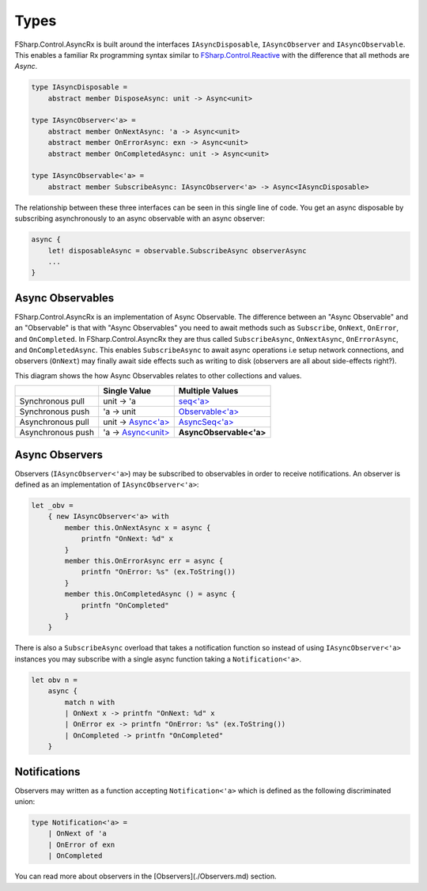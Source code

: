=====
Types
=====

FSharp.Control.AsyncRx is built around the interfaces ``IAsyncDisposable``,
``IAsyncObserver`` and ``IAsyncObservable``. This enables a familiar Rx
programming syntax similar to `FSharp.Control.Reactive
<http://fsprojects.github.io/FSharp.Control.Reactive/reference/fsharp-control-reactive-observablemodule.html>`_
with the difference that all methods are `Async`.

.. code:: fsharp

    type IAsyncDisposable =
        abstract member DisposeAsync: unit -> Async<unit>

    type IAsyncObserver<'a> =
        abstract member OnNextAsync: 'a -> Async<unit>
        abstract member OnErrorAsync: exn -> Async<unit>
        abstract member OnCompletedAsync: unit -> Async<unit>

    type IAsyncObservable<'a> =
        abstract member SubscribeAsync: IAsyncObserver<'a> -> Async<IAsyncDisposable>

The relationship between these three interfaces can be seen in this
single line of code. You get an async disposable by subscribing
asynchronously to an async observable with an async observer:

.. code:: fsharp

    async {
        let! disposableAsync = observable.SubscribeAsync observerAsync
        ...
    }

Async Observables
=================

FSharp.Control.AsyncRx is an implementation of Async Observable. The difference
between an "Async Observable" and an "Observable" is that with "Async
Observables" you need to await methods such as ``Subscribe``,
``OnNext``, ``OnError``, and ``OnCompleted``. In FSharp.Control.AsyncRx they are thus
called ``SubscribeAsync``, ``OnNextAsync``, ``OnErrorAsync``, and
``OnCompletedAsync``. This enables ``SubscribeAsync`` to await async
operations i.e setup network connections, and observers (``OnNext``) may
finally await side effects such as writing to disk (observers are all
about side-effects right?).

This diagram shows the how Async Observables relates to other
collections and values.

+-------------------+----------------------------------------------------------------------------------------------------------------------+-------------------------------------------------------------------------------------------------------------------------------------------+
|                   |                                                     Single Value                                                     |                                                              Multiple Values                                                              |
+===================+======================================================================================================================+===========================================================================================================================================+
| Synchronous pull  | unit -> 'a                                                                                                           | `seq<'a> <https://msdn.microsoft.com/en-us/visualfsharpdocs/conceptual/collections.seq-module-%5Bfsharp%5D?f=255&MSPPError=-2147217396>`_ |
+-------------------+----------------------------------------------------------------------------------------------------------------------+-------------------------------------------------------------------------------------------------------------------------------------------+
| Synchronous push  | 'a -> unit                                                                                                           | `Observable<'a> <http://fsprojects.github.io/FSharp.Control.Reactive/tutorial.html>`_                                                     |
+-------------------+----------------------------------------------------------------------------------------------------------------------+-------------------------------------------------------------------------------------------------------------------------------------------+
| Asynchronous pull | unit -> `Async<'a> <https://msdn.microsoft.com/en-us/visualfsharpdocs/conceptual/control.async-class-%5Bfsharp%5D>`_ | `AsyncSeq<'a> <http://fsprojects.github.io/FSharp.Control.AsyncSeq/library/AsyncSeq.html>`_                                               |
+-------------------+----------------------------------------------------------------------------------------------------------------------+-------------------------------------------------------------------------------------------------------------------------------------------+
| Asynchronous push | 'a -> `Async<unit> <https://msdn.microsoft.com/en-us/visualfsharpdocs/conceptual/control.async-class-%5Bfsharp%5D>`_ | **AsyncObservable<'a>**                                                                                                                   |
+-------------------+----------------------------------------------------------------------------------------------------------------------+-------------------------------------------------------------------------------------------------------------------------------------------+

Async Observers
===============

Observers (``IAsyncObserver<'a>``) may be subscribed to observables in
order to receive notifications. An observer is defined as an
implementation of ``IAsyncObserver<'a>``:

.. code:: fsharp

    let _obv =
        { new IAsyncObserver<'a> with
            member this.OnNextAsync x = async {
                printfn "OnNext: %d" x
            }
            member this.OnErrorAsync err = async {
                printfn "OnError: %s" (ex.ToString())
            }
            member this.OnCompletedAsync () = async {
                printfn "OnCompleted"
            }
        }

There is also a ``SubscribeAsync`` overload that takes a notification
function so instead of using ``IAsyncObserver<'a>`` instances you may
subscribe with a single async function taking a ``Notification<'a>``.

.. code:: fsharp

    let obv n =
        async {
            match n with
            | OnNext x -> printfn "OnNext: %d" x
            | OnError ex -> printfn "OnError: %s" (ex.ToString())
            | OnCompleted -> printfn "OnCompleted"
        }


Notifications
=============

Observers may written as a function accepting ``Notification<'a>`` which
is defined as the following discriminated union:

.. code:: fsharp

    type Notification<'a> =
        | OnNext of 'a
        | OnError of exn
        | OnCompleted

You can read more about observers in the [Observers](./Observers.md)
section.
